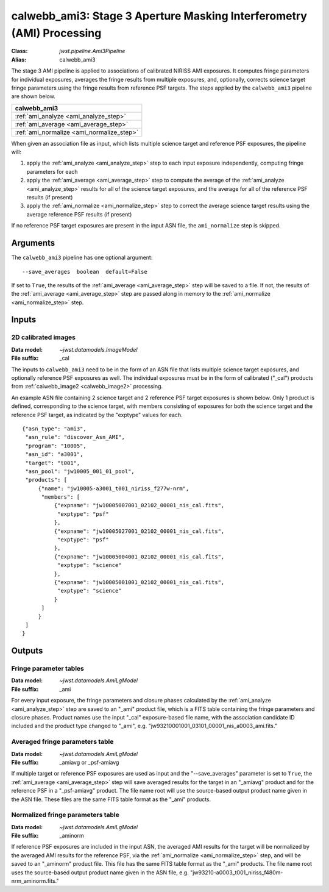 .. _calwebb_ami3:

calwebb_ami3: Stage 3 Aperture Masking Interferometry (AMI) Processing
======================================================================

:Class: `jwst.pipeline.Ami3Pipeline`
:Alias: calwebb_ami3

The stage 3 AMI pipeline is applied to associations of calibrated NIRISS AMI exposures.
It computes fringe parameters for individual exposures, averages the fringe results from
multiple exposures, and, optionally, corrects science target fringe parameters using the
fringe results from reference PSF targets.
The steps applied by the ``calwebb_ami3`` pipeline are shown below.

+------------------------------------------+
| calwebb_ami3                             |
+==========================================+
| :ref:`ami_analyze <ami_analyze_step>`    |
+------------------------------------------+
| :ref:`ami_average <ami_average_step>`    |
+------------------------------------------+
| :ref:`ami_normalize <ami_normalize_step>`|
+------------------------------------------+

When given an association file as input, which lists multiple science target and reference PSF
exposures, the pipeline will:

#. apply the :ref:`ami_analyze <ami_analyze_step>` step to each input exposure
   independently, computing fringe parameters for each
#. apply the :ref:`ami_average <ami_average_step>` step to compute the average of the
   :ref:`ami_analyze <ami_analyze_step>` results for all of the science target exposures,
   and the average for all of the reference PSF results (if present)
#. apply the :ref:`ami_normalize <ami_normalize_step>` step to correct the average science
   target results using the average reference PSF results (if present)

If no reference PSF target exposures are present in the input ASN file, the ``ami_normalize``
step is skipped.

Arguments
---------
The ``calwebb_ami3`` pipeline has one optional argument::

  --save_averages  boolean  default=False

If set to ``True``, the results of the :ref:`ami_average <ami_average_step>` step will be saved
to a file. If not, the results of the :ref:`ami_average <ami_average_step>` step are passed
along in memory to the :ref:`ami_normalize <ami_normalize_step>` step.

Inputs
------

2D calibrated images
^^^^^^^^^^^^^^^^^^^^

:Data model: `~jwst.datamodels.ImageModel`
:File suffix: _cal

The inputs to ``calwebb_ami3`` need to be in the form of an ASN file that lists
multiple science target exposures, and optionally reference PSF exposures as well.
The individual exposures must be in the form of calibrated ("_cal") products from
:ref:`calwebb_image2 <calwebb_image2>` processing.

An example ASN file containing 2 science target and 2 reference PSF target exposures is
shown below. Only 1 product is defined, corresponding to the science target, with
members consisting of exposures for both the science target and the reference PSF target,
as indicated by the "exptype" values for each.
::

 {"asn_type": "ami3",
  "asn_rule": "discover_Asn_AMI",
  "program": "10005",
  "asn_id": "a3001",
  "target": "t001",
  "asn_pool": "jw10005_001_01_pool",
  "products": [
      {"name": "jw10005-a3001_t001_niriss_f277w-nrm",
       "members": [
           {"expname": "jw10005007001_02102_00001_nis_cal.fits",
            "exptype": "psf"
           },
           {"expname": "jw10005027001_02102_00001_nis_cal.fits",
            "exptype": "psf"
           },
           {"expname": "jw10005004001_02102_00001_nis_cal.fits",
            "exptype": "science"
           },
           {"expname": "jw10005001001_02102_00001_nis_cal.fits",
            "exptype": "science"
           }
       ]
      }
  ]
 }

Outputs
-------

Fringe parameter tables
^^^^^^^^^^^^^^^^^^^^^^^

:Data model: `~jwst.datamodels.AmiLgModel`
:File suffix: _ami

For every input exposure, the fringe parameters and closure phases calculated
by the :ref:`ami_analyze <ami_analyze_step>` step are saved to an "_ami" product file, which
is a FITS table containing the fringe parameters and closure phases. Product names
use the input "_cal" exposure-based file name, with the association candidate ID
included and the product type changed to "_ami", e.g.
"jw93210001001_03101_00001_nis_a0003_ami.fits."

Averaged fringe parameters table
^^^^^^^^^^^^^^^^^^^^^^^^^^^^^^^^

:Data model: `~jwst.datamodels.AmiLgModel`
:File suffix: _amiavg or _psf-amiavg

If multiple target or reference PSF exposures are used as input and the
"--save_averages" parameter is set to ``True``, the :ref:`ami_average <ami_average_step>` step
will save averaged results for the target in an "_amiavg" product and for the
reference PSF in a "_psf-amiavg" product. The file name root will use the
source-based output product name given in the ASN file. These files are the
same FITS table format as the "_ami" products.

Normalized fringe parameters table
^^^^^^^^^^^^^^^^^^^^^^^^^^^^^^^^^^

:Data model: `~jwst.datamodels.AmiLgModel`
:File suffix: _aminorm

If reference PSF exposures are included in the input ASN, the averaged AMI results
for the target will be normalized by the averaged AMI results for the reference PSF,
via the :ref:`ami_normalize <ami_normalize_step>` step, and will be saved to an "_aminorm"
product file. This file has the same FITS table format as the "_ami" products.
The file name root uses the source-based output product name given in the ASN file,
e.g. "jw93210-a0003_t001_niriss_f480m-nrm_aminorm.fits."
